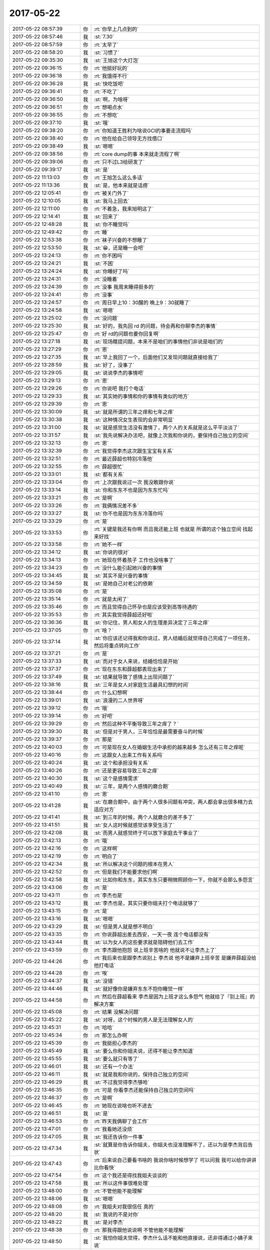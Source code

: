 2017-05-22
-------------

.. list-table::
   :widths: 25, 1, 60

   * - 2017-05-22 08:57:39
     - 你
     - :rt:`你早上几点到的`
   * - 2017-05-22 08:57:46
     - 我
     - :st:`7.30`
   * - 2017-05-22 08:57:59
     - 你
     - :rt:`太早了`
   * - 2017-05-22 08:58:20
     - 我
     - :st:`习惯了`
   * - 2017-05-22 09:35:30
     - 我
     - :st:`王旭这个大灯泡`
   * - 2017-05-22 09:36:15
     - 你
     - :rt:`他挺好玩的`
   * - 2017-05-22 09:36:18
     - 你
     - :rt:`我饿得不行`
   * - 2017-05-22 09:36:28
     - 我
     - :st:`快吃饭吧`
   * - 2017-05-22 09:36:41
     - 你
     - :rt:`不吃了`
   * - 2017-05-22 09:36:50
     - 我
     - :st:`啊，为啥呀`
   * - 2017-05-22 09:36:51
     - 你
     - :rt:`想喝点水`
   * - 2017-05-22 09:36:55
     - 你
     - :rt:`不想吃`
   * - 2017-05-22 09:37:10
     - 我
     - :st:`哦`
   * - 2017-05-22 09:38:20
     - 你
     - :rt:`你知道王胜利为啥说GCI的事要走流程吗`
   * - 2017-05-22 09:38:40
     - 你
     - :rt:`他在给自己领导无方找借口`
   * - 2017-05-22 09:38:49
     - 我
     - :st:`嗯嗯`
   * - 2017-05-22 09:38:56
     - 你
     - :rt:`core dump的事 本来就走流程了啊`
   * - 2017-05-22 09:39:06
     - 你
     - :rt:`只不过L3给研发了`
   * - 2017-05-22 09:39:17
     - 我
     - :st:`是`
   * - 2017-05-22 11:13:03
     - 你
     - :rt:`王旭怎么这么多话`
   * - 2017-05-22 11:13:36
     - 我
     - :st:`是，他本来就是话痨`
   * - 2017-05-22 12:05:41
     - 你
     - :rt:`被关门外了`
   * - 2017-05-22 12:10:05
     - 我
     - :st:`我马上回去`
   * - 2017-05-22 12:11:00
     - 你
     - :rt:`不着急，我来旭明这了`
   * - 2017-05-22 12:14:41
     - 我
     - :st:`回来了`
   * - 2017-05-22 12:48:28
     - 我
     - :st:`你不睡觉吗`
   * - 2017-05-22 12:49:42
     - 你
     - :rt:`睡`
   * - 2017-05-22 12:53:38
     - 你
     - :rt:`袜子兴奋的不想睡了`
   * - 2017-05-22 12:53:50
     - 我
     - :st:`😁，还是睡一会吧`
   * - 2017-05-22 13:24:13
     - 你
     - :rt:`你不困吗`
   * - 2017-05-22 13:24:21
     - 我
     - :st:`不困`
   * - 2017-05-22 13:24:24
     - 我
     - :st:`你睡好了吗`
   * - 2017-05-22 13:24:31
     - 你
     - :rt:`没睡着`
   * - 2017-05-22 13:24:39
     - 你
     - :rt:`没事 我周末睡得挺多的`
   * - 2017-05-22 13:24:41
     - 你
     - :rt:`没事`
   * - 2017-05-22 13:24:57
     - 你
     - :rt:`周日早上10：30醒的 晚上9：30就睡了`
   * - 2017-05-22 13:24:58
     - 我
     - :st:`嗯嗯`
   * - 2017-05-22 13:25:02
     - 你
     - :rt:`没问题`
   * - 2017-05-22 13:25:30
     - 我
     - :st:`好的，我先回 rd 的问题，待会再和你聊李杰的事情`
   * - 2017-05-22 13:25:47
     - 你
     - :rt:`好 rd的问题也要你回复啊`
   * - 2017-05-22 13:27:18
     - 我
     - :st:`现场瞎提问题，本来不是咱们的事情他们非说是咱们的`
   * - 2017-05-22 13:27:29
     - 你
     - :rt:`恩`
   * - 2017-05-22 13:27:35
     - 我
     - :st:`早上我回了一个，后面他们又发现问题就直接给我了`
   * - 2017-05-22 13:28:59
     - 我
     - :st:`好了，没事了`
   * - 2017-05-22 13:29:05
     - 我
     - :st:`说说李杰的事情吧`
   * - 2017-05-22 13:29:13
     - 你
     - :rt:`恩`
   * - 2017-05-22 13:29:26
     - 你
     - :rt:`你说吧 我打个电话`
   * - 2017-05-22 13:29:33
     - 我
     - :st:`其实她的事情和你的事情有类似的地方`
   * - 2017-05-22 13:29:39
     - 你
     - :rt:`恩`
   * - 2017-05-22 13:30:09
     - 我
     - :st:`就是所谓的三年之痒和七年之痒`
   * - 2017-05-22 13:30:38
     - 我
     - :st:`这种情况女生表现的会非常明显`
   * - 2017-05-22 13:31:00
     - 我
     - :st:`就是感觉生活没有激情了，两个人的关系就是这么平平淡淡了`
   * - 2017-05-22 13:31:57
     - 我
     - :st:`我先说解决办法吧，就像上次我和你说的，要保持自己独立的空间`
   * - 2017-05-22 13:32:13
     - 你
     - :rt:`恩`
   * - 2017-05-22 13:32:39
     - 你
     - :rt:`我觉得李杰这次跟生宝宝有关系`
   * - 2017-05-22 13:32:51
     - 你
     - :rt:`最近薛超也特别冷落他`
   * - 2017-05-22 13:32:55
     - 你
     - :rt:`薛超很忙`
   * - 2017-05-22 13:33:01
     - 我
     - :st:`都有关系`
   * - 2017-05-22 13:33:04
     - 你
     - :rt:`上次跟我说过一次 我没敢跟你说`
   * - 2017-05-22 13:33:14
     - 我
     - :st:`你和东东不也是因为东东忙吗`
   * - 2017-05-22 13:33:21
     - 你
     - :rt:`是啊`
   * - 2017-05-22 13:33:26
     - 你
     - :rt:`我俩情况差不多`
   * - 2017-05-22 13:33:27
     - 我
     - :st:`你不也是因为东东冷落你吗`
   * - 2017-05-22 13:33:29
     - 你
     - :rt:`是`
   * - 2017-05-22 13:33:53
     - 你
     - :rt:`关键是我还有你啊 而且我还能上班 也就是 所谓的这个独立空间 找起来好找`
   * - 2017-05-22 13:33:58
     - 你
     - :rt:`她不一样`
   * - 2017-05-22 13:34:12
     - 我
     - :st:`你说的很对`
   * - 2017-05-22 13:34:13
     - 你
     - :rt:`她现在怀着孩子 工作也没啥事了`
   * - 2017-05-22 13:34:23
     - 你
     - :rt:`没什么能引起她兴奋的事情`
   * - 2017-05-22 13:34:45
     - 我
     - :st:`其实不是兴奋的事情`
   * - 2017-05-22 13:34:59
     - 我
     - :st:`是她自己对老公的依赖`
   * - 2017-05-22 13:35:08
     - 你
     - :rt:`是`
   * - 2017-05-22 13:35:14
     - 你
     - :rt:`就是太闲了`
   * - 2017-05-22 13:35:46
     - 你
     - :rt:`而且觉得自己怀孕也是应该受到高等待遇的`
   * - 2017-05-22 13:35:53
     - 你
     - :rt:`其实我觉得薛超还好啦`
   * - 2017-05-22 13:36:36
     - 我
     - :st:`你记住，男人和女人的生理差异决定了三年之痒`
   * - 2017-05-22 13:37:05
     - 你
     - :rt:`啥？`
   * - 2017-05-22 13:37:14
     - 我
     - :st:`你应该还记得我和你说过，男人结婚后就觉得自己完成了一项任务，然后将重点转向工作`
   * - 2017-05-22 13:37:21
     - 你
     - :rt:`是`
   * - 2017-05-22 13:37:33
     - 我
     - :st:`而对于女人来说，结婚恰恰是开始`
   * - 2017-05-22 13:37:37
     - 你
     - :rt:`现在东东和薛超都表现出来了`
   * - 2017-05-22 13:37:49
     - 我
     - :st:`结果就导致了感情上出现问题了`
   * - 2017-05-22 13:38:16
     - 我
     - :st:`三年是女人对家庭生活最具幻想的时间`
   * - 2017-05-22 13:38:44
     - 你
     - :rt:`什么幻想啊`
   * - 2017-05-22 13:39:01
     - 我
     - :st:`浪漫的二人世界呀`
   * - 2017-05-22 13:39:12
     - 你
     - :rt:`哦`
   * - 2017-05-22 13:39:14
     - 你
     - :rt:`好吧`
   * - 2017-05-22 13:39:29
     - 你
     - :rt:`然后这种不平衡导致三年之痒了？`
   * - 2017-05-22 13:39:30
     - 我
     - :st:`但是对于男人，三年恰恰是最需要奋斗的时候`
   * - 2017-05-22 13:39:37
     - 你
     - :rt:`那是`
   * - 2017-05-22 13:40:03
     - 你
     - :rt:`可是现在女人在婚姻生活中承担的越来越多 怎么还有三年之痒呢`
   * - 2017-05-22 13:40:16
     - 你
     - :rt:`这跟女人出来工作有关系吗`
   * - 2017-05-22 13:40:24
     - 我
     - :st:`这个和承担没有关系`
   * - 2017-05-22 13:40:26
     - 你
     - :rt:`还是更容易导致三年之痒`
   * - 2017-05-22 13:40:30
     - 我
     - :st:`这个是感情需求`
   * - 2017-05-22 13:40:49
     - 我
     - :st:`三年，是两个人感情的磨合期`
   * - 2017-05-22 13:41:10
     - 你
     - :rt:`恩`
   * - 2017-05-22 13:41:28
     - 我
     - :st:`在磨合期中，由于两个人很多问题有冲突，两人都会拿出很多精力去适应对方`
   * - 2017-05-22 13:41:41
     - 我
     - :st:`到三年的时候，两个人就磨合的差不多了`
   * - 2017-05-22 13:41:51
     - 我
     - :st:`女人这时候就感觉该享受生活了`
   * - 2017-05-22 13:42:08
     - 我
     - :st:`而男人就感觉终于可以放下家庭去干事业了`
   * - 2017-05-22 13:42:13
     - 你
     - :rt:`哦`
   * - 2017-05-22 13:42:16
     - 你
     - :rt:`这样啊`
   * - 2017-05-22 13:42:19
     - 你
     - :rt:`明白了`
   * - 2017-05-22 13:42:34
     - 我
     - :st:`所以解决这个问题的根本在男人`
   * - 2017-05-22 13:42:52
     - 你
     - :rt:`但是我们不能要求他们啊`
   * - 2017-05-22 13:42:58
     - 我
     - :st:`比如你和东东，其实东东只要稍微照顾你一下，你就不会那么多怨言`
   * - 2017-05-22 13:43:06
     - 你
     - :rt:`是`
   * - 2017-05-22 13:43:11
     - 你
     - :rt:`李杰也是`
   * - 2017-05-22 13:43:12
     - 我
     - :st:`李杰也是，其实只要你姐夫打个电话就够了`
   * - 2017-05-22 13:43:15
     - 你
     - :rt:`是`
   * - 2017-05-22 13:43:16
     - 我
     - :st:`嗯嗯`
   * - 2017-05-22 13:43:29
     - 我
     - :st:`但是男人就是想不明白`
   * - 2017-05-22 13:43:35
     - 你
     - :rt:`你说薛超出差去西安，一天一夜 连个电话都没有`
   * - 2017-05-22 13:43:44
     - 我
     - :st:`以为女人的这些要求就是阻碍他们去工作`
   * - 2017-05-22 13:43:59
     - 你
     - :rt:`李杰跟他抱怨 说上班辛苦啥的 他就说不让李杰上了`
   * - 2017-05-22 13:44:26
     - 你
     - :rt:`我后来也是跟李杰说别上 李杰说 他不是嫌弃上班辛苦 是嫌弃薛超没给他打电话`
   * - 2017-05-22 13:44:28
     - 你
     - :rt:`唉`
   * - 2017-05-22 13:44:37
     - 我
     - :st:`没错`
   * - 2017-05-22 13:44:46
     - 我
     - :st:`就好像你是嫌弃东东不抱你睡觉一样`
   * - 2017-05-22 13:44:58
     - 你
     - :rt:`然后在薛超看来  李杰是因为上班才这么多怨气  他就给了『别上班』的解决方案`
   * - 2017-05-22 13:45:08
     - 你
     - :rt:`结果 没解决问题`
   * - 2017-05-22 13:45:22
     - 我
     - :st:`对呀，这个时候的男人是无法理解女人的`
   * - 2017-05-22 13:45:31
     - 你
     - :rt:`哈哈`
   * - 2017-05-22 13:45:34
     - 你
     - :rt:`那怎么办啊`
   * - 2017-05-22 13:45:39
     - 你
     - :rt:`我挺担心李杰的`
   * - 2017-05-22 13:45:49
     - 我
     - :st:`要么你和你姐夫说，还得不能让李杰知道`
   * - 2017-05-22 13:45:55
     - 我
     - :st:`要么就只有等了`
   * - 2017-05-22 13:46:01
     - 我
     - :st:`还有一个办法`
   * - 2017-05-22 13:46:11
     - 我
     - :st:`就是我和你说的，保持自己独立的空间`
   * - 2017-05-22 13:46:29
     - 我
     - :st:`不过我觉得李杰够呛`
   * - 2017-05-22 13:46:35
     - 你
     - :rt:`可是 你看李杰还能保持自己独立的空间吗`
   * - 2017-05-22 13:46:37
     - 你
     - :rt:`是啊`
   * - 2017-05-22 13:46:45
     - 你
     - :rt:`她现在说啥也听不进去`
   * - 2017-05-22 13:46:51
     - 我
     - :st:`是`
   * - 2017-05-22 13:46:53
     - 你
     - :rt:`昨天我俩聊了会工作`
   * - 2017-05-22 13:47:01
     - 你
     - :rt:`我看她还没烦`
   * - 2017-05-22 13:47:05
     - 我
     - :st:`我还告诉你一件事`
   * - 2017-05-22 13:47:34
     - 我
     - :st:`就算是你告诉你姐夫，你姐夫也没准理解不了，还以为是李杰背后告状`
   * - 2017-05-22 13:47:43
     - 你
     - :rt:`后来说自己要看书啥的 我说你啥时候想学了 可以问我 我可以给你讲讲 比你看快`
   * - 2017-05-22 13:47:54
     - 你
     - :rt:`这个我还是得找我姐夫谈谈的`
   * - 2017-05-22 13:47:58
     - 我
     - :st:`所以这件事很难处理`
   * - 2017-05-22 13:48:00
     - 你
     - :rt:`不管他能不能理解`
   * - 2017-05-22 13:48:06
     - 我
     - :st:`嗯嗯`
   * - 2017-05-22 13:48:08
     - 你
     - :rt:`我姐夫对我很信任 真的`
   * - 2017-05-22 13:48:20
     - 我
     - :st:`我说的不是对你`
   * - 2017-05-22 13:48:22
     - 我
     - :st:`是对李杰`
   * - 2017-05-22 13:48:38
     - 你
     - :rt:`那我得跟他说说啊 不管他能不能理解`
   * - 2017-05-22 13:48:50
     - 我
     - :st:`我怕你姐夫觉得，李杰什么话不能和他直接说，还非得通过小姨子来说`
   * - 2017-05-22 13:48:58
     - 你
     - :rt:`不会的`
   * - 2017-05-22 13:49:07
     - 你
     - :rt:`我俩啥话都说 薛超知道`
   * - 2017-05-22 13:49:15
     - 你
     - :rt:`我试试`
   * - 2017-05-22 13:49:29
     - 我
     - :st:`嗯嗯`
   * - 2017-05-22 13:49:30
     - 你
     - :rt:`你摇什么头啊`
   * - 2017-05-22 13:49:39
     - 我
     - :st:`其实不用太多，就是平时问问就行`
   * - 2017-05-22 13:49:50
     - 你
     - :rt:`恩`
   * - 2017-05-22 13:49:58
     - 我
     - :st:`看主管群里面王胜利的表演呢`
   * - 2017-05-22 13:50:03
     - 你
     - :rt:`我姐夫那个人跟老杨性格很像`
   * - 2017-05-22 13:50:20
     - 你
     - :rt:`这不是经常的吗`
   * - 2017-05-22 13:50:37
     - 你
     - :rt:`你记得那天晨会 人家一会让张春雨测试 一会让景丽燕测试`
   * - 2017-05-22 13:50:45
     - 你
     - :rt:`我看振鹏也没让他`
   * - 2017-05-22 13:50:58
     - 你
     - :rt:`说他去安排啥的`
   * - 2017-05-22 13:51:13
     - 我
     - :st:`嗯嗯`
   * - 2017-05-22 13:52:35
     - 你
     - :rt:`我跟你问个事`
   * - 2017-05-22 13:53:12
     - 你
     - :rt:`你说我姐夫那样的 怎么说呢 他不像你和东东这么心细  我是怕我跟他说了 他也不做`
   * - 2017-05-22 13:53:55
     - 我
     - :st:`没办法`
   * - 2017-05-22 13:53:56
     - 你
     - :rt:`觉得没必要`
   * - 2017-05-22 13:54:19
     - 我
     - :st:`这个必须他自己能意识到才行`
   * - 2017-05-22 13:54:25
     - 你
     - :rt:`唉`
   * - 2017-05-22 13:55:50
     - 我
     - :st:`你先试试吧`
   * - 2017-05-22 13:56:02
     - 我
     - :st:`也没准就管用了`
   * - 2017-05-22 13:56:10
     - 你
     - :rt:`嗯嗯`
   * - 2017-05-22 13:56:11
     - 你
     - :rt:`好`
   * - 2017-05-22 16:06:52
     - 我
     - :st:`还有事吗`
   * - 2017-05-22 16:06:57
     - 你
     - :rt:`没啥事了`
   * - 2017-05-22 16:07:02
     - 我
     - :st:`聊天吧`
   * - 2017-05-22 16:07:06
     - 你
     - :rt:`我头发今天特别顺`
   * - 2017-05-22 16:07:08
     - 你
     - :rt:`好`
   * - 2017-05-22 16:07:40
     - 我
     - :st:`是，你头发就是非常好`
   * - 2017-05-22 16:07:50
     - 我
     - :st:`可惜你老烫发`
   * - 2017-05-22 16:07:52
     - 你
     - :rt:`接着聊天吧`
   * - 2017-05-22 16:07:58
     - 你
     - :rt:`不烫了`
   * - 2017-05-22 16:08:07
     - 你
     - :rt:`等长长再烫`
   * - 2017-05-22 16:08:20
     - 我
     - :st:`嗯嗯`
   * - 2017-05-22 16:08:30
     - 我
     - :st:`今天你几点下班？`
   * - 2017-05-22 16:08:36
     - 你
     - :rt:`不知道啊`
   * - 2017-05-22 16:08:39
     - 你
     - :rt:`看心情`
   * - 2017-05-22 16:08:44
     - 你
     - :rt:`我说几点就几点`
   * - 2017-05-22 16:08:49
     - 我
     - :st:`哈哈`
   * - 2017-05-22 16:08:54
     - 你
     - :rt:`估计6点半吧`
   * - 2017-05-22 16:08:58
     - 你
     - :rt:`没啥事就走了`
   * - 2017-05-22 16:09:08
     - 你
     - :rt:`你可以跟我走 也可以不跟`
   * - 2017-05-22 16:09:11
     - 你
     - :rt:`都行`
   * - 2017-05-22 16:09:34
     - 我
     - :st:`当然是要跟你走啦，难得有机会和你一起走`
   * - 2017-05-22 16:09:40
     - 你
     - :rt:`不会啊`
   * - 2017-05-22 16:09:45
     - 你
     - :rt:`以后可以天天走`
   * - 2017-05-22 16:09:53
     - 你
     - :rt:`胖子送你到哪啊一般`
   * - 2017-05-22 16:10:05
     - 我
     - :st:`一般都是地铁`
   * - 2017-05-22 16:10:20
     - 你
     - :rt:`是高新区地铁吗`
   * - 2017-05-22 16:10:32
     - 我
     - :st:`是`
   * - 2017-05-22 16:10:53
     - 你
     - :rt:`恩`
   * - 2017-05-22 16:11:04
     - 你
     - :rt:`你要是跟我点一样的话 我可以带你啊`
   * - 2017-05-22 16:11:12
     - 我
     - :st:`嗯嗯`
   * - 2017-05-22 16:11:49
     - 你
     - :rt:`我不怎么喜欢在地铁站分开的感觉`
   * - 2017-05-22 16:11:53
     - 你
     - :rt:`看你吧`
   * - 2017-05-22 16:11:59
     - 我
     - :st:`啊`
   * - 2017-05-22 16:12:01
     - 你
     - :rt:`我怎么着都行`
   * - 2017-05-22 16:12:23
     - 我
     - :st:`要是让你不高兴，我就不坐你的车了`
   * - 2017-05-22 16:12:34
     - 你
     - :rt:`肯定不会的啊`
   * - 2017-05-22 16:12:38
     - 你
     - :rt:`完全不会`
   * - 2017-05-22 16:12:42
     - 你
     - :rt:`怎么可能`
   * - 2017-05-22 16:12:50
     - 你
     - :rt:`特别讨厌冷卫杰这人`
   * - 2017-05-22 16:12:54
     - 我
     - :st:`你不是不喜欢吗`
   * - 2017-05-22 16:13:15
     - 你
     - :rt:`我就是觉得你下车的时候说的话特别客气`
   * - 2017-05-22 16:13:27
     - 你
     - :rt:`而且分开的时候会有点小痛苦`
   * - 2017-05-22 16:14:04
     - 我
     - :st:`哦`
   * - 2017-05-22 16:14:14
     - 我
     - :st:`唉，我也一样`
   * - 2017-05-22 16:14:22
     - 你
     - :rt:`真的？`
   * - 2017-05-22 16:14:37
     - 我
     - :st:`对呀`
   * - 2017-05-22 16:14:58
     - 你
     - :rt:`你看刘畅 比我大两岁 工作了9年了`
   * - 2017-05-22 16:15:05
     - 你
     - :rt:`人家怎么都这么早上学啊`
   * - 2017-05-22 16:15:38
     - 我
     - :st:`以前的孩子都上学早，我就是6岁上学`
   * - 2017-05-22 16:15:49
     - 你
     - :rt:`恩`
   * - 2017-05-22 16:16:02
     - 我
     - :st:`当初学校还不要，需要考试才能进`
   * - 2017-05-22 16:16:12
     - 你
     - :rt:`哦`
   * - 2017-05-22 16:16:49
     - 你
     - :rt:`你怎么回家这事  你爱怎么走就怎么走 我都行[微笑] 咱就换下一个话题哈`
   * - 2017-05-22 16:16:56
     - 你
     - :rt:`不然说到明天去也说不完`
   * - 2017-05-22 16:17:07
     - 你
     - :rt:`我刚才想问你个问题`
   * - 2017-05-22 16:17:11
     - 我
     - :st:`问吧`
   * - 2017-05-22 16:17:33
     - 你
     - :rt:`你跟你媳妇当初也有三年之痒啥的吧`
   * - 2017-05-22 16:17:39
     - 我
     - :st:`有`
   * - 2017-05-22 16:17:42
     - 你
     - :rt:`你当初就知道会这样是吗`
   * - 2017-05-22 16:18:14
     - 我
     - :st:`当初不知道呀，我也是这样走过来的`
   * - 2017-05-22 16:18:24
     - 我
     - :st:`后来反思才明白的`
   * - 2017-05-22 16:18:40
     - 你
     - :rt:`好么`
   * - 2017-05-22 16:18:47
     - 你
     - :rt:`我以为你当初就知道呢`
   * - 2017-05-22 16:19:11
     - 我
     - :st:`我哪有那么神`
   * - 2017-05-22 16:19:27
     - 你
     - :rt:`好吧`
   * - 2017-05-22 16:19:28
     - 我
     - :st:`就是因为自己有切身之痛，才会去反思的`
   * - 2017-05-22 16:19:40
     - 你
     - :rt:`原来如此`
   * - 2017-05-22 16:20:53
     - 我
     - :st:`只是我这个人比较宠女人，所以对自己媳妇会特别上心`
   * - 2017-05-22 16:21:07
     - 你
     - :rt:`嗯嗯`
   * - 2017-05-22 16:21:09
     - 我
     - :st:`没有等问题发展到太糟糕我就发现了`
   * - 2017-05-22 16:21:28
     - 你
     - :rt:`嗯嗯`
   * - 2017-05-22 16:23:03
     - 我
     - :st:`你还想问什么`
   * - 2017-05-22 16:23:12
     - 你
     - :rt:`我问完了`
   * - 2017-05-22 16:23:32
     - 你
     - :rt:`『你跟你媳妇当初也有三年之痒啥的吧』？`
   * - 2017-05-22 16:23:43
     - 我
     - :st:`嗯`
   * - 2017-05-22 16:23:59
     - 你
     - :rt:`咱们聊点高大上的吧`
   * - 2017-05-22 16:24:05
     - 你
     - :rt:`这些家长里短的`
   * - 2017-05-22 16:24:06
     - 我
     - :st:`好，聊什么`
   * - 2017-05-22 16:24:16
     - 我
     - :st:`哈哈，其实这些本身也是高大上的`
   * - 2017-05-22 16:24:20
     - 你
     - :rt:`我也不知道`
   * - 2017-05-22 16:24:28
     - 你
     - :rt:`这些高大上的 很多人都不懂`
   * - 2017-05-22 16:24:44
     - 你
     - :rt:`而且都是要求男人的 作为女人的我 也要求不来`
   * - 2017-05-22 16:24:50
     - 你
     - :rt:`要是我是男的就好了`
   * - 2017-05-22 16:24:54
     - 我
     - :st:`嗯嗯`
   * - 2017-05-22 16:25:01
     - 我
     - :st:`当初我也这么觉得`
   * - 2017-05-22 16:25:15
     - 我
     - :st:`我觉得你好多地方都不比男的差`
   * - 2017-05-22 16:25:18
     - 你
     - :rt:`其实 让男人无理由的宠爱女人 确实挺难的`
   * - 2017-05-22 16:25:27
     - 我
     - :st:`甚至比大多数都强`
   * - 2017-05-22 16:25:34
     - 你
     - :rt:`是？`
   * - 2017-05-22 16:25:53
     - 你
     - :rt:`我也有女人天生的软弱性`
   * - 2017-05-22 16:25:55
     - 你
     - :rt:`真的`
   * - 2017-05-22 16:26:05
     - 你
     - :rt:`深深的伤害着我`
   * - 2017-05-22 16:26:08
     - 我
     - :st:`我知道`
   * - 2017-05-22 16:26:28
     - 你
     - :rt:`你看我前些日子多痛苦`
   * - 2017-05-22 16:26:37
     - 我
     - :st:`嗯嗯`
   * - 2017-05-22 16:26:56
     - 我
     - :st:`是呢，所以当时我看着你就觉得很心疼，但是我也帮不上什么忙`
   * - 2017-05-22 16:27:07
     - 你
     - :rt:`你已经帮了我很大很大的忙了`
   * - 2017-05-22 16:27:09
     - 你
     - :rt:`真的`
   * - 2017-05-22 16:27:53
     - 你
     - :rt:`首先 你一直不厌其烦的听我说。其次 你还给我讲清楚了很多东西 虽然我当初没心情听  不过在你的努力下 成功了`
   * - 2017-05-22 16:37:54
     - 我
     - :st:`不过你也不用怕有小孩，有小孩的乐趣是什么也无法比拟的`
   * - 2017-05-22 16:38:08
     - 你
     - :rt:`是吧`
   * - 2017-05-22 16:38:37
     - 你
     - :rt:`我是经历过看孩子的 虽然没有当父母的那么辛苦 但是真的真的超级辛苦`
   * - 2017-05-22 16:38:50
     - 你
     - :rt:`我想着至少我自己的孩子 不听话我能打他`
   * - 2017-05-22 16:38:51
     - 你
     - :rt:`哈哈`
   * - 2017-05-22 16:38:55
     - 我
     - :st:`嗯嗯`
   * - 2017-05-22 16:39:05
     - 你
     - :rt:`给别人看孩子 累死了`
   * - 2017-05-22 16:39:16
     - 你
     - :rt:`估计爷爷奶奶看孩子就很累`
   * - 2017-05-22 16:39:20
     - 我
     - :st:`是的`
   * - 2017-05-22 16:39:55
     - 你
     - :rt:`真痛苦 我想想前两天 一点不想要`
   * - 2017-05-22 16:40:01
     - 你
     - :rt:`要了孩子 更痛苦死了`
   * - 2017-05-22 16:40:41
     - 我
     - :st:`所以你从现在开始就应该给东东洗脑`
   * - 2017-05-22 16:40:58
     - 我
     - :st:`就是要让他对孩子负起责任来`
   * - 2017-05-22 16:42:56
     - 你
     - :rt:`是`
   * - 2017-05-22 16:49:16
     - 我
     - :st:`😄，你看王旭都说你该学心理学`
   * - 2017-05-22 16:49:44
     - 你
     - :rt:`说实在的 王旭佩服的人 除了你就是我了`
   * - 2017-05-22 16:49:50
     - 你
     - :rt:`一点不骗你`
   * - 2017-05-22 16:49:54
     - 你
     - :rt:`王旭可怕我了`
   * - 2017-05-22 16:50:02
     - 我
     - :st:`嗯嗯`
   * - 2017-05-22 16:50:16
     - 你
     - :rt:`所以他对我也特别好`
   * - 2017-05-22 16:50:21
     - 我
     - :st:`因为你是我带出来的，他的逻辑还没有你清楚呢`
   * - 2017-05-22 16:50:29
     - 你
     - :rt:`一个王旭 一个东江`
   * - 2017-05-22 16:50:34
     - 我
     - :st:`所以我说你比好多男人都强`
   * - 2017-05-22 16:50:49
     - 我
     - :st:`一个女强人就是要男人对她心服口服`
   * - 2017-05-22 16:50:53
     - 你
     - :rt:`哈哈 这话我爱听`
   * - 2017-05-22 16:50:57
     - 你
     - :rt:`那必须的`
   * - 2017-05-22 16:51:20
     - 你
     - :rt:`像那个王胜利之流  我才不care呢`
   * - 2017-05-22 16:51:27
     - 我
     - :st:`没错`
   * - 2017-05-22 16:51:33
     - 你
     - :rt:`张杰现在对我也好点了`
   * - 2017-05-22 16:51:42
     - 我
     - :st:`嗯嗯`
   * - 2017-05-22 16:51:44
     - 你
     - :rt:`说实在的 我是一点不关心他们`
   * - 2017-05-22 16:51:49
     - 你
     - :rt:`张杰也是`
   * - 2017-05-22 16:52:02
     - 我
     - :st:`嗯嗯`
   * - 2017-05-22 16:52:04
     - 你
     - :rt:`他们爱怎么就怎么吧`
   * - 2017-05-22 16:59:51
     - 你
     - :rt:`你是不是怪我说你了`
   * - 2017-05-22 16:59:55
     - 你
     - :rt:`说你消停会`
   * - 2017-05-22 16:59:57
     - 我
     - :st:`没有呀`
   * - 2017-05-22 17:00:03
     - 你
     - :rt:`怕你生气呢`
   * - 2017-05-22 17:00:04
     - 我
     - :st:`才不会呢`
   * - 2017-05-22 17:00:07
     - 我
     - :st:`不会的`
   * - 2017-05-22 17:00:22
     - 我
     - :st:`挺喜欢和你逗的`
   * - 2017-05-22 17:01:06
     - 你
     - .. image:: images/725749593f769a0b720b36971b5bb3db.gif
          :width: 100px
   * - 2017-05-22 17:12:31
     - 你
     - :rt:`那下次这种事 你也别说话了`
   * - 2017-05-22 17:12:38
     - 你
     - :rt:`让王总都揽下来得了呗`
   * - 2017-05-22 17:12:41
     - 我
     - :st:`是`
   * - 2017-05-22 17:12:44
     - 你
     - :rt:`反正干活的也不是我`
   * - 2017-05-22 17:12:48
     - 你
     - :rt:`还不是他们研发`
   * - 2017-05-22 17:12:55
     - 我
     - :st:`嗯嗯`
   * - 2017-05-22 17:14:41
     - 你
     - :rt:`刘畅的这个邮件没看懂啊`
   * - 2017-05-22 17:14:54
     - 你
     - :rt:`windows内测版还是产品`
   * - 2017-05-22 17:15:01
     - 我
     - :st:`应该是产品`
   * - 2017-05-22 17:15:04
     - 你
     - :rt:`Windows不是没有产品呢吗`
   * - 2017-05-22 17:15:09
     - 我
     - :st:`她有点小题大做`
   * - 2017-05-22 17:15:11
     - 你
     - :rt:`是2012那个吗`
   * - 2017-05-22 17:15:18
     - 我
     - :st:`应该是`
   * - 2017-05-22 17:15:28
     - 你
     - :rt:`再说 一线的申请版本验证问题是应该的啊`
   * - 2017-05-22 17:15:50
     - 你
     - :rt:`谁提的 拿到版本后 肯定会验证的么`
   * - 2017-05-22 17:15:53
     - 你
     - :rt:`是吧`
   * - 2017-05-22 17:16:13
     - 你
     - :rt:`SQL Server的对比测试 跟咱们测试部有啥关系`
   * - 2017-05-22 17:16:33
     - 我
     - :st:`没错`
   * - 2017-05-22 17:16:46
     - 你
     - :rt:`检验双方优劣以及差距`
   * - 2017-05-22 17:16:47
     - 我
     - :st:`不过她说的也是部分事实`
   * - 2017-05-22 17:16:55
     - 你
     - :rt:`这是对比测试的目标`
   * - 2017-05-22 17:16:56
     - 我
     - :st:`只是拿这件事说不对`
   * - 2017-05-22 17:17:15
     - 我
     - :st:`现在产品线对咱们是特别不信任`
   * - 2017-05-22 17:17:24
     - 我
     - :st:`包括产品质量`
   * - 2017-05-22 17:17:36
     - 你
     - :rt:`这是事实`
   * - 2017-05-22 17:17:42
     - 你
     - :rt:`这个我也知道`
   * - 2017-05-22 17:17:51
     - 我
     - :st:`这个只能慢慢来`
   * - 2017-05-22 17:18:03
     - 你
     - :rt:`就看孙国荣要做咱们的项管这一件事 就说明的透透的`
   * - 2017-05-22 17:18:06
     - 你
     - :rt:`何况别的`
   * - 2017-05-22 17:18:53
     - 你
     - :rt:`你说王总老是这么插一扛子  对咱们都不好`
   * - 2017-05-22 17:19:25
     - 我
     - :st:`是，关键是他现在不在部门里面，对部门的情况根本就不了解`
   * - 2017-05-22 17:20:07
     - 你
     - :rt:`不想跟高杰 说太多`
   * - 2017-05-22 17:20:17
     - 我
     - :st:`是`
   * - 2017-05-22 17:23:29
     - 你
     - :rt:`以后咱们说的话都不可信了`
   * - 2017-05-22 17:23:39
     - 你
     - :rt:`最起码支持的会认为这样`
   * - 2017-05-22 17:23:43
     - 我
     - :st:`对呀`
   * - 2017-05-22 17:23:59
     - 你
     - :rt:`到时候咱们这协调不下来 就去找王总 结果事办了`
   * - 2017-05-22 17:25:12
     - 你
     - :rt:`发版的事  他就不该插嘴`
   * - 2017-05-22 17:25:18
     - 你
     - :rt:`他又不是产品经理`
   * - 2017-05-22 17:25:37
     - 我
     - :st:`人家是部门经理呀`
   * - 2017-05-22 17:25:40
     - 你
     - :rt:`都让他做去呗`
   * - 2017-05-22 17:25:47
     - 你
     - :rt:`我觉得到时候出事才好呢`
   * - 2017-05-22 17:25:55
     - 我
     - :st:`对呀，我也是这么想的`
   * - 2017-05-22 17:25:58
     - 你
     - :rt:`就是`
   * - 2017-05-22 19:33:56
     - 你
     - :rt:`大叔，我到家了，今天特别特别对不起`
   * - 2017-05-22 19:34:49
     - 我
     - :st:`为啥对不起呀`
   * - 2017-05-22 19:35:12
     - 你
     - :rt:`感觉今天气着你了`
   * - 2017-05-22 19:35:17
     - 你
     - :rt:`我不是故意的`
   * - 2017-05-22 19:35:27
     - 你
     - :rt:`现在想想特别特别愧疚`
   * - 2017-05-22 19:35:32
     - 我
     - :st:`没有呀`
   * - 2017-05-22 19:35:36
     - 你
     - :rt:`我知道你的良苦用心，`
   * - 2017-05-22 19:35:38
     - 我
     - :st:`真的没有`
   * - 2017-05-22 19:35:44
     - 你
     - :rt:`都是我不好`
   * - 2017-05-22 19:35:52
     - 我
     - :st:`没有啦`
   * - 2017-05-22 19:36:01
     - 我
     - :st:`别这么想了`
   * - 2017-05-22 19:36:23
     - 你
     - :rt:`在路上想了一路，觉得自己太自以为是了`
   * - 2017-05-22 19:36:35
     - 我
     - :st:`正常`
   * - 2017-05-22 19:36:36
     - 你
     - :rt:`关键是我的自以为是还伤害你了`
   * - 2017-05-22 19:36:39
     - 你
     - :rt:`好难过`
   * - 2017-05-22 19:37:06
     - 我
     - :st:`我都没往心里去`
   * - 2017-05-22 19:37:17
     - 我
     - :st:`真的。不骗你`
   * - 2017-05-22 19:37:20
     - 你
     - :rt:`唉，`
   * - 2017-05-22 19:37:37
     - 你
     - :rt:`我真是太差劲了`
   * - 2017-05-22 19:37:44
     - 我
     - :st:`不是的`
   * - 2017-05-22 19:37:49
     - 你
     - :rt:`真的对不起对不起`
   * - 2017-05-22 19:38:08
     - 我
     - .. raw:: html
       
          <audio controls="controls"><source src="_static/mp3/155616.mp3" type="audio/mpeg" />不能播放语音</audio>
   * - 2017-05-22 19:38:21
     - 我
     - .. raw:: html
       
          <audio controls="controls"><source src="_static/mp3/155617.mp3" type="audio/mpeg" />不能播放语音</audio>
   * - 2017-05-22 19:38:38
     - 你
     - :rt:`哈哈，我知道你不会怪我的`
   * - 2017-05-22 19:38:56
     - 我
     - .. raw:: html
       
          <audio controls="controls"><source src="_static/mp3/155619.mp3" type="audio/mpeg" />不能播放语音</audio>
   * - 2017-05-22 19:38:57
     - 你
     - :rt:`才不是呢`
   * - 2017-05-22 19:39:03
     - 你
     - :rt:`你回家吧`
   * - 2017-05-22 19:39:16
     - 你
     - :rt:`不过这样我才印象深刻`
   * - 2017-05-22 19:39:36
     - 你
     - .. image:: images/d03b6b9dc172aa5909911bc7ab8086c7.gif
          :width: 100px
   * - 2017-05-22 19:39:53
     - 你
     - :rt:`我肯定会的`
   * - 2017-05-22 19:40:05
     - 我
     - [动画表情]
   * - 2017-05-22 19:40:16
     - 你
     - :rt:`那我做饭去了，不聊了`
   * - 2017-05-22 19:40:23
     - 我
     - [动画表情]
